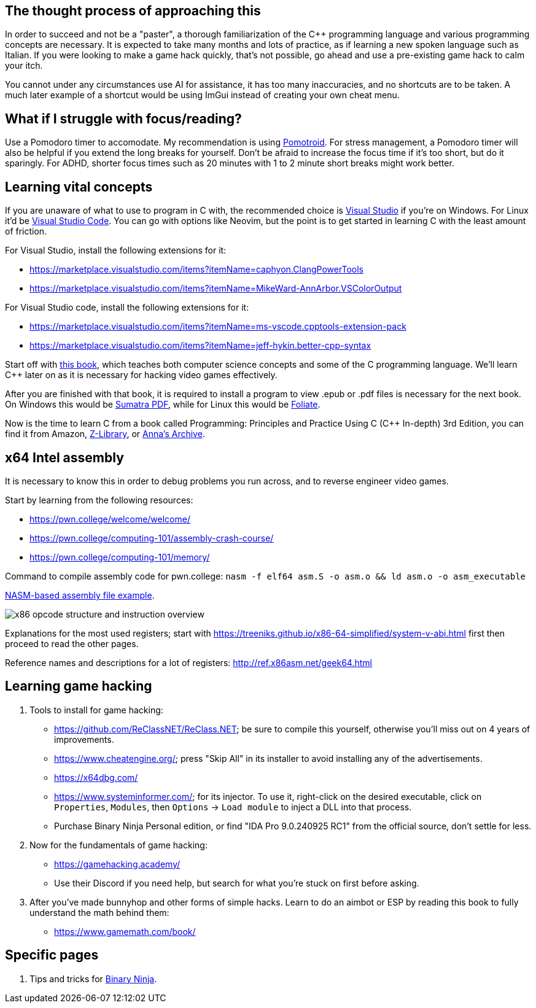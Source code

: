 :imagesdir: images

== The thought process of approaching this
In order to succeed and not be a "paster", a thorough familiarization of the C++ programming language and various programming concepts are necessary. It is expected to take many months and lots of practice, as if learning a new spoken language such as Italian. If you were looking to make a game hack quickly, that's not possible, go ahead and use a pre-existing game hack to calm your itch.

You cannot under any circumstances use AI for assistance, it has too many inaccuracies, and no shortcuts are to be taken. A much later example of a shortcut would be using ImGui instead of creating your own cheat menu.

== What if I struggle with focus/reading?
Use a Pomodoro timer to accomodate. My recommendation is using https://github.com/Splode/pomotroid[Pomotroid]. For stress management, a Pomodoro timer will also be helpful if you extend the long breaks for yourself.
Don't be afraid to increase the focus time if it's too short, but do it sparingly. For ADHD, shorter focus times such as 20 minutes with 1 to 2 minute short breaks might work better.

== Learning vital concepts

If you are unaware of what to use to program in C with, the recommended choice is https://visualstudio.microsoft.com/[Visual Studio] if you're on Windows. For Linux it'd be https://repology.org/project/vscode/versions[Visual Studio Code]. You can go with options like Neovim, but the point is to get started in learning C with the least amount of friction.

.For Visual Studio, install the following extensions for it:
- https://marketplace.visualstudio.com/items?itemName=caphyon.ClangPowerTools
- https://marketplace.visualstudio.com/items?itemName=MikeWard-AnnArbor.VSColorOutput

.For Visual Studio code, install the following extensions for it:
- https://marketplace.visualstudio.com/items?itemName=ms-vscode.cpptools-extension-pack
- https://marketplace.visualstudio.com/items?itemName=jeff-hykin.better-cpp-syntax

Start off with https://openstax.org/books/introduction-computer-science/pages/2-introduction[this book], which teaches both computer science concepts and some of the C programming language. We'll learn C++ later on as it is necessary for hacking video games effectively.

After you are finished with that book, it is required to install a program to view .epub or .pdf files is necessary for the next book. On Windows this would be https://www.sumatrapdfreader.org[Sumatra PDF], while for Linux this would be https://johnfactotum.github.io/foliate/[Foliate].

Now is the time to learn C++ from a book called Programming: Principles and Practice Using C++ (C++ In-depth) 3rd Edition, you can find it from Amazon, https://en.wikipedia.org/wiki/Z-Library[Z-Library], or https://en.wikipedia.org/wiki/Anna%27s_Archive[Anna's Archive].

== x64 Intel assembly
It is necessary to know this in order to debug problems you run across, and to reverse engineer video games.

.Start by learning from the following resources:
- https://pwn.college/welcome/welcome/
- https://pwn.college/computing-101/assembly-crash-course/
- https://pwn.college/computing-101/memory/

Command to compile assembly code for pwn.college: `nasm -f elf64 asm.S -o asm.o && ld asm.o -o asm_executable`

https://github.com/felikcat/game-hacking-academy/blob/master/nasm_example.S[NASM-based assembly file example].

image:x86_opcode_structure_and_instruction_overview.png[]

Explanations for the most used registers; start with https://treeniks.github.io/x86-64-simplified/system-v-abi.html first then proceed to read the other pages.

Reference names and descriptions for a lot of registers: http://ref.x86asm.net/geek64.html

== Learning game hacking

. Tools to install for game hacking:
- https://github.com/ReClassNET/ReClass.NET; be sure to compile this yourself, otherwise you'll miss out on 4 years of improvements.
- https://www.cheatengine.org/; press "Skip All" in its installer to avoid installing any of the advertisements.
- https://x64dbg.com/
- https://www.systeminformer.com/; for its injector. To use it, right-click on the desired executable, click on `Properties`, `Modules`, then `Options` -> `Load module` to inject a DLL into that process.
- Purchase Binary Ninja Personal edition, or find "IDA Pro 9.0.240925 RC1" from the official source, don't settle for less.

. Now for the fundamentals of game hacking:
- https://gamehacking.academy/
- Use their Discord if you need help, but search for what you're stuck on first before asking.

. After you've made bunnyhop and other forms of simple hacks. Learn to do an aimbot or ESP by reading this book to fully understand the math behind them:
- https://www.gamemath.com/book/

== Specific pages
. Tips and tricks for xref:pages/Binary Ninja.adoc[Binary Ninja].
